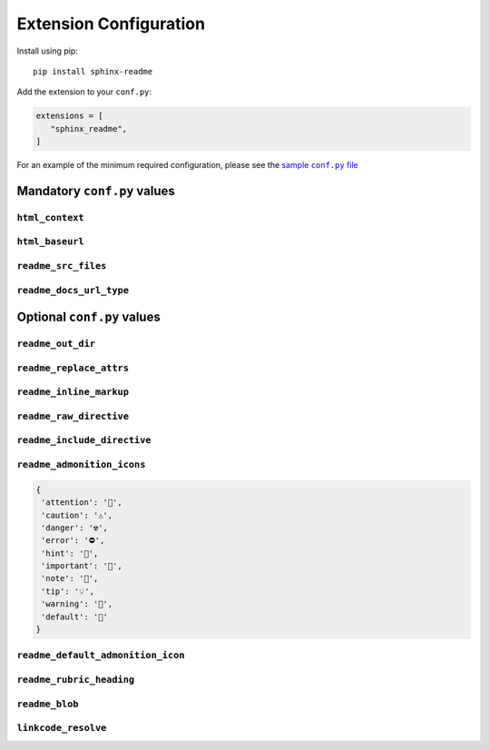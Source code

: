 ------------------------
Extension Configuration
------------------------

Install using pip::

   pip install sphinx-readme


Add the extension to your ``conf.py``:


.. code-block:: python

   extensions = [
      "sphinx_readme",
   ]


For an example of the minimum required configuration,
please see the |sample-conf|_

.. _sample-conf: sample_conf.html
.. |sample-conf| replace:: sample ``conf.py`` file


.. _mandatory_vals:

Mandatory ``conf.py`` values
~~~~~~~~~~~~~~~~~~~~~~~~~~~~~~~~~~~

``html_context``
======================

.. confval:: html_context

   A dictionary containing info about your repository (:external+sphinx:confval:`html_context`)

   * At minimum, the username and repository name must be specified
   * Please see `HTML Context Settings <https://docs.readthedocs.io/en/stable/guides/edit-source-links-sphinx.html>`_
     to determine the correct dictionary keys for your hosting platform

   :type: ``Dict``

``html_baseurl``
======================

.. confval:: html_baseurl

   The base URL which points to the root of the HTML documentation (:external+sphinx:confval:`html_baseurl`)

   :type: ``str``

``readme_src_files``
======================

.. confval:: readme_src_files

   An individual or list of ``rst`` files to parse

   .. important:: Filepaths should be specified relative to the source directory

   :type: ``Union[str, List]``

``readme_docs_url_type``
=========================

.. confval:: readme_docs_url_type

   The documentation source to link to when resolving :mod:`~.sphinx.ext.autodoc` cross-references

   Must be either ``"code"`` or ``"html"``

   * ``"code"``: uses :mod:`sphinx.ext.linkcode` to replace references with links to highlighted source code

    :Example:
       |parse_intersphinx_node|_

   * ``"html"``: replaces references with links to HTML documentation entries

    :Example:
       :meth:`~.parse_intersphinx_node`

   .. note::

      If set to ``code``, then :code:`:attr:` cross-references will not be replaced with links

      * Instead, they'll be replaced with ``inline literals`` or left as is
      * Please see :confval:`readme_replace_attrs` and :confval:`readme_inline_markup`


.. |parse_intersphinx_node| replace:: ``parse_intersphinx_node()``
.. _parse_intersphinx_node: https://github.com/TDKorn/sphinx-readme/blob/50c8f2b12d55c89caf68b525a757ed3e701576ff/sphinx_readme/parser.py#L78-L88



.. _optional_vals:

Optional ``conf.py`` values
~~~~~~~~~~~~~~~~~~~~~~~~~~~~~

.. |rst_icon_map| replace:: :rst:`:attr:\`icon_map\``
.. |.`icon_map`| replace:: ``icon_map``
.. _.`icon_map`: https://sphinx-readme.readthedocs.io/en/latest/readme_config.html#sphinx_readme.config.main.READMEConfig.icon_map
.. |.icon_map| replace:: icon_map
.. _.icon_map: https://sphinx-readme.readthedocs.io/en/latest/readme_config.html#sphinx_readme.config.main.READMEConfig.icon_map

.. |rst_parse_autodoc_nodes| replace:: :rst:`:meth:\`parse_autodoc_nodes\``
.. |.`parse_autodoc_nodes`| replace:: ``parse_autodoc_nodes()``
.. _.`parse_autodoc_nodes`: https://sphinx-readme.readthedocs.io/en/latest/parser.html#sphinx_readme.parser.READMEParser.parse_autodoc_nodes
.. |.parse_autodoc_nodes| replace:: parse_autodoc_nodes()
.. _.parse_autodoc_nodes: https://sphinx-readme.readthedocs.io/en/latest/parser.html#sphinx_readme.parser.READMEParser.parse_autodoc_nodes



``readme_out_dir``
===================

.. confval:: readme_out_dir

  Specifies the path of the directory to save generated ``rst`` files to

  The value should be provided as either

  1. An absolute path; or
  2. A path relative to the source directory

  :type: *Union[str, Path]*
  :default: the root directory of your repository, via :func:`~.get_repo_dir`

``readme_replace_attrs``
========================

.. confval:: readme_replace_attrs

   Specifies if cross-references for attributes (``:attr:``) should be replaced

   ...

   If ``True``, the value of :confval:`readme_docs_url_type` determines how replacements are made:

   * ``"html"``: references are replaced with a link to the corresponding documentation entry

    :Example:
       |rst_icon_map| would be replaced with |.`icon_map`|_ or |.icon_map|_,
       depending on the value of :confval:`readme_inline_markup`

   * ``"code"``: attributes are replaced with inline markup

    :Example:
       |rst_icon_map| would be replaced with ``icon_map``


   :type: *bool*
   :default: ``True``

``readme_inline_markup``
========================

.. confval:: readme_inline_markup

   Specifies if replacements for autodoc cross-references should use inline markup

   * If ``True``, the substitution for |rst_parse_autodoc_nodes| would be |.`parse_autodoc_nodes`|_
   * If ``False``, the substitution for |rst_parse_autodoc_nodes| would be |.parse_autodoc_nodes|_

   :type: *bool*
   :default: ``True``

``readme_raw_directive``
=========================

.. confval:: readme_raw_directive

   Specifies if the ``raw`` directive is supported by the platform
   you intend to render the generated file on

   .. tip::

      * GitHub supports the ``raw`` directive
      * PyPi, GitLab, and BitBucket do not support the ``raw`` directive

   If set to ``False``,

   * Admonitions will be replaced with the ``csv-table`` directive instead of HTML tables
   * All ``raw`` directives in the file will be removed

   :type: *bool*
   :default: ``True``

``readme_include_directive``
=============================

.. confval:: readme_include_directive

   Specifies if ``include`` directives should be parsed
   (file content inserted) or removed

   :type: *bool*
   :default: ``True``

``readme_admonition_icons``
============================

.. confval:: readme_admonition_icons

   An optional mapping of admonition classes and their icons

   * If specified, will be used to update the :attr:`~.icon_map` (below)

   :type: *Optional[Dict[str, str]]*
   :default:

.. code-block:: python

    {
     'attention': '🔔️',
     'caution': '⚠️',
     'danger': '☢',
     'error': '⛔',
     'hint': '🧠',
     'important': '📢',
     'note': '📝',
     'tip': '💡',
     'warning': '🚩',
     'default': '📄'
    }

``readme_default_admonition_icon``
=====================================

.. confval:: readme_default_admonition_icon

   The icon to use when a generic admonition either

   * Has no class
   * Uses a class that has no corresponding icon in the :attr:`~.icon_map`

   :type: *str*
   :default: ``"📄"``

``readme_rubric_heading``
==========================

.. confval:: readme_rubric_heading

   The character to use when replacing rubrics with section headers

   Must be one of the following valid section title adornment characters::

       ! " # $ % & ' ( ) * + , - . / : ; < = > ? @ [ \ ] ^ _ ` { | } ~

   If not specified, rubrics will be replaced with bold text instead of a heading

   :type: *str*
   :default: bold inline markup (``**title**``)


``readme_blob``
================

.. confval:: readme_blob

   The repository blob to link to - any of ``"head"``, ``"last_tag"``, or ``"{blob}"``

   * ``head``: links to the most recent commit hash; if this commit is tagged, uses the tag instead
   * ``last_tag``: links to the most recently tagged commit; if no tags exist, uses ``head``
   * ``blob``: links to any blob you want, for example ``"master"`` or ``"v2.0.1"``

   :type: *str*
   :default: ``"head"``


``linkcode_resolve``
========================

.. confval:: linkcode_resolve

   A ``linkcode_resolve()`` function for :mod:`sphinx.ext.linkcode` to use
   when resolving the target of :mod:`~.autodoc` cross-references

   :type: *Callable*
   :default: return value of :func:`~.get_linkcode_resolve`
